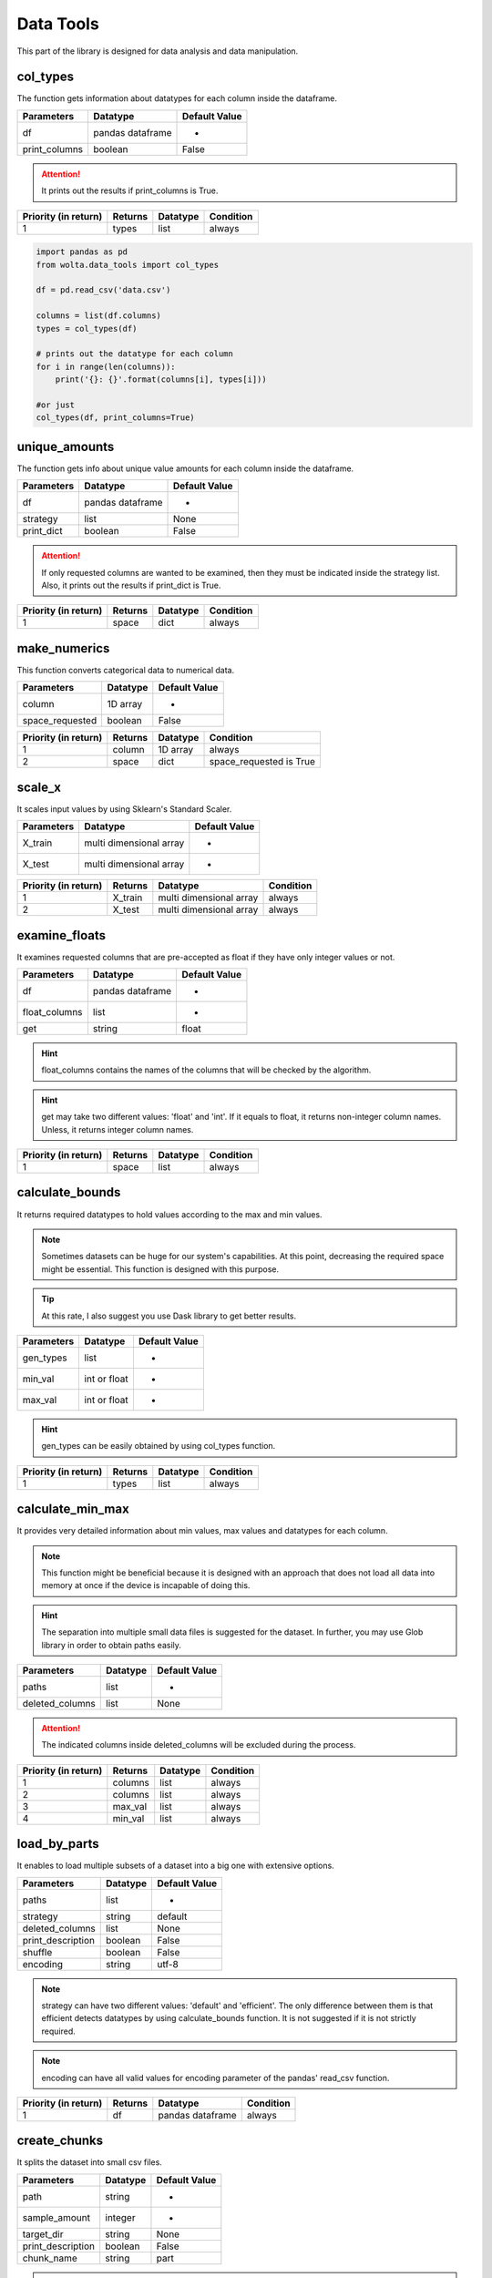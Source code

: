 Data Tools
===========

This part of the library is designed for data analysis and data manipulation.

col_types
__________

The function gets information about datatypes for each column inside the dataframe.

=============       ================    ==============
Parameters          Datatype            Default Value
=============       ================    ==============
df                  pandas dataframe    -
print_columns       boolean             False
=============       ================    ==============

.. attention::
    It prints out the results if print_columns is True.

====================    =======    ========    =========
Priority (in return)    Returns    Datatype    Condition
====================    =======    ========    =========
1                       types      list        always
====================    =======    ========    =========

.. code:: python

    import pandas as pd
    from wolta.data_tools import col_types

    df = pd.read_csv('data.csv')

    columns = list(df.columns)
    types = col_types(df)

    # prints out the datatype for each column
    for i in range(len(columns)):
        print('{}: {}'.format(columns[i], types[i]))

    #or just
    col_types(df, print_columns=True)

unique_amounts
__________

The function gets info about unique value amounts for each column inside the dataframe.

==========    ================    =============
Parameters    Datatype            Default Value
==========    ================    =============
df            pandas dataframe    -
strategy      list                None
print_dict    boolean             False
==========    ================    =============

.. attention::
    If only requested columns are wanted to be examined, then they must be indicated inside the strategy list. Also, it prints out the results if print_dict is True.

====================    =======    ========    =========
Priority (in return)    Returns    Datatype    Condition
====================    =======    ========    =========
1                       space      dict        always
====================    =======    ========    =========


make_numerics
__________

This function converts categorical data to numerical data.

===============    ========    =============
Parameters         Datatype    Default Value
===============    ========    =============
column             1D array    -
space_requested    boolean     False
===============    ========    =============

====================    =======    ========    =======================
Priority (in return)    Returns    Datatype    Condition
====================    =======    ========    =======================
1                       column     1D array    always
2                       space      dict        space_requested is True
====================    =======    ========    =======================


scale_x
________

It scales input values by using Sklearn's Standard Scaler.

==========    =======================    =============
Parameters    Datatype                   Default Value
==========    =======================    =============
X_train       multi dimensional array    -
X_test        multi dimensional array    -
==========    =======================    =============

====================    =======    =======================    =========
Priority (in return)    Returns    Datatype                   Condition
====================    =======    =======================    =========
1                       X_train    multi dimensional array    always
2                       X_test     multi dimensional array    always
====================    =======    =======================    =========

examine_floats
_______________

It examines requested columns that are pre-accepted as float if they have only integer values or not.

=============    ================    =============
Parameters       Datatype            Default Value
=============    ================    =============
df               pandas dataframe    -
float_columns    list                -
get              string              float
=============    ================    =============

.. hint::
    float_columns contains the names of the columns that will be checked by the algorithm.

.. hint::
    get may take two different values: 'float' and 'int'. If it equals to float, it returns non-integer column names. Unless, it returns integer column names.

====================    =======    ========    =========
Priority (in return)    Returns    Datatype    Condition
====================    =======    ========    =========
1                       space      list        always
====================    =======    ========    =========


calculate_bounds
_________________

It returns required datatypes to hold values according to the max and min values.

.. note::
    Sometimes datasets can be huge for our system's capabilities. At this point, decreasing the required space might be essential. This function is designed with this purpose.

.. tip::
    At this rate, I also suggest you use Dask library to get better results.

==========    ============    =============
Parameters    Datatype        Default Value
==========    ============    =============
gen_types     list            -
min_val       int or float    -
max_val       int or float    -
==========    ============    =============

.. hint::
    gen_types can be easily obtained by using col_types function.

====================    =======    ========    =========
Priority (in return)    Returns    Datatype    Condition
====================    =======    ========    =========
1                       types      list        always
====================    =======    ========    =========

calculate_min_max
__________________

It provides very detailed information about min values, max values and datatypes for each column.

.. note::
    This function might be beneficial because it is designed with an approach that does not load all data into memory at once if the device is incapable of doing this.

.. hint::
    The separation into multiple small data files is suggested for the dataset. In further, you may use Glob library in order to obtain paths easily.

===============    ========    =============
Parameters         Datatype    Default Value
===============    ========    =============
paths              list        -
deleted_columns    list        None
===============    ========    =============

.. attention::
    The indicated columns inside deleted_columns will be excluded during the process.

====================    =======    ========    =========
Priority (in return)    Returns    Datatype    Condition
====================    =======    ========    =========
1                       columns    list        always
2                       columns    list        always
3                       max_val    list        always
4                       min_val    list        always
====================    =======    ========    =========


load_by_parts
_______________

It enables to load multiple subsets of a dataset into a big one with extensive options.

=================    ========    =============
Parameters           Datatype    Default Value
=================    ========    =============
paths                list        -
strategy             string      default
deleted_columns      list        None
print_description    boolean     False
shuffle              boolean     False
encoding             string      utf-8
=================    ========    =============

.. note::
    strategy can have two different values: 'default' and 'efficient'. The only difference between them is that efficient detects datatypes by using calculate_bounds function. It is not suggested if it is not strictly required.

.. note::
    encoding can have all valid values for encoding parameter of the pandas' read_csv function.

====================    =======    ================    =========
Priority (in return)    Returns    Datatype            Condition
====================    =======    ================    =========
1                       df         pandas dataframe    always
====================    =======    ================    =========

create_chunks
_______________

It splits the dataset into small csv files.

=================    ========    =============
Parameters           Datatype    Default Value
=================    ========    =============
path                 string      -
sample_amount        integer     -
target_dir           string      None
print_description    boolean     False
chunk_name           string      part
=================    ========    =============

.. attention::
    This function does not return any value as result.

transform_data
________________

It transforms data by using some predetermined techniques. Further reading, you may read :ref:`transformation` article.

==========    =======================    =============
Parameters    Datatype                   Default Value
==========    =======================    =============
X             multi dimensional array    -
y             1D array                   -
strategy      string                     log-m
==========    =======================    =============

.. note::
    strategy can have these values: 'log', 'log-m', 'log2', 'log2-m', 'log10', 'log10-m', 'sqrt', 'sqrt-m', 'cbrt'

====================    =======    =======================    =====================
Priority (in return)    Returns    Datatype                   Condition
====================    =======    =======================    =====================
1                       X          multi dimensional array    always
2                       y          1D array                   always
3                       amin_x     integer or float           strategy ends with -m
4                       amin_y     integer or float           strategy ends with -m
====================    =======    =======================    =====================

transform_pred
_______________

It may seem like a reverse function for transform_data. For further reading, you may read :ref:`transformation` article.

==========    ================    =============
Parameters    Datatype            Default Value
==========    ================    =============
y_pred        1D array            -
strategy      string              log-m
amin_y        integer or float    0
==========    ================    =============

.. note::
    strategy can have these values: 'log', 'log-m', 'log2', 'log2-m', 'log10', 'log10-m', 'sqrt', 'sqrt-m', 'cbrt', 'cbrt-m'

====================    =======    ========    =========
Priority (in return)    Returns    Datatype    Condition
====================    =======    ========    =========
1                       y_pred     1D array    always
====================    =======    ========    =========

make_categorical
____________________

It turns continuous values into discrete ones by using normal distribution. The function separates three groups the given data with this approach. For further reading, you may read :ref:`distribution` article.

==========    ========    =============
Parameters    Datatype    Default Value
==========    ========    =============
y             1D array    -
strategy      string      normal
==========    ========    =============

.. note::
    strategy can have these values: 'normal' and 'normal-extra'.

is_normal
______________

It controls that given set behaves like normal distribution or not.

==========    ========    =============
Parameters    Datatype    Default Value
==========    ========    =============
y             1D array    -
==========    ========    =============

====================    =======    ========    =========
Priority (in return)    Returns    Datatype    Condition
====================    =======    ========    =========
1                       result     boolean     always
====================    =======    ========    =========

seek_null
___________

It checks each column in the dataframe to see if they have null values or not and how many if there are any. After the process it returns a list full of the names of the columns which have null values.

=============    ================    =============
Parameters       Datatype            Default Value
=============    ================    =============
df               pandas dataframe    -
print_columns    boolean             False
=============    ================    =============

.. attention::
    It is visible that how many null values have the columns, when print_columns is True. The values are printed out to the console.

====================    ============    ========    =========
Priority (in return)    Returns         Datatype    Condition
====================    ============    ========    =========
1                       null_columns    list        always
====================    ============    ========    =========

make_null
__________

Sometimes the null values may be represented in different ways (using 'unknown' in string data for example) instead of being null inside the dataset.

==========    ===============================    =============
Parameters    Datatype                           Default Value
==========    ===============================    =============
matrix        pandas dataframe or numpy array    -
replace       anything                           -
type          string                             df
==========    ===============================    =============

.. attention::
    type declares that matrix is a pandas dataframe or numpy array. It has two different valid values, which are 'df' and 'np'. 'df' means pandas dataframe, 'np' means numpy array.

====================    =======    ===============================    =========
Priority (in return)    Returns    Datatype                           Condition
====================    =======    ===============================    =========
1                       matrix     pandas dataframe or numpy array    always
====================    =======    ===============================    =========

stat_sum
_________

It summarises the collected info about dataframe like describe method from Pandas.

==========    ================    =============
Parameters    Datatype            Default Value
==========    ================    =============
df            pandas dataframe    -
requested     list                -
only          list                None
exclude       list                None
get_dict      boolean             False
verbose       boolean             True
==========    ================    =============

.. tip::
    If only is not None, only indicated columns in the list are examined.

.. tip::
    If exclude is not None, all columns except indicated in the list are examined.

Here is the list of valid keywords for requested:

=============    ===============================================================================
Valid Keyword    Meaning
=============    ===============================================================================
all              if the list has it at index zero then it presumes that it contains all keywords
min              minimum
max              maximum
width            the difference between max and min
mean             arithmetic mean
std              standard deviation
med              median
var              variance
=============    ===============================================================================

====================    ===========    ==========    ===================
Priority (in return)    Returns        Datatype      Condition
====================    ===========    ==========    ===================
1                       gen_results    dictionary    if get_dict is True
====================    ===========    ==========    ===================

extract_float
_______________

Sometimes float data might be held with a different representation ('3.5$' for example). In that case, the unwanted symbols (the dollar sign in this example) can be deleted and the datatype of the list can be converted from string to float.

==========    ========    =============
Parameters    Datatype    Default Value
==========    ========    =============
column        1D array    -
symbols       list        -
==========    ========    =============

====================    =======    ========    =========
Priority (in return)    Returns    Datatype    Condition
====================    =======    ========    =========
1                       column     1D Array    always
====================    =======    ========    =========

col_counts
____________

It returns the frequency of unique values in columns by using value_counts function from pandas.

==========    ================    =============
Parameters    Datatype            Default Value
==========    ================    =============
df            pandas dataframe    -
exclude       list                None
only          list                None
==========    ================    =============

.. tip::
    If only is not None, only indicated columns in the list are examined.

.. tip::
    If exclude is not None, all columns except indicated in the list are examined.

.. attention::
    This function only prints out the result to the console. It does not return anything.

check_similarity
__________________

Sometimes the very same information can be held into two different columns with different representations. For example, the area code information can be stored with digits and their actual names into two different columns, but they hold the same thing.

==========    ========    =============
Parameters    Datatype    Default Value
==========    ========    =============
col1          1D array    -
col2          1D array    -
==========    ========    =============

====================    ==========    ========    =========
Priority (in return)    Returns       Datatype    Condition
====================    ==========    ========    =========
1                       similarity    boolean     always
====================    ==========    ========    =========

.. attention::
    If similarity is true, then it means that these columns have the same information.

find_broke
____________

If the datatype of the column is different than expected, it can be examined by using this method and found the reason.

=============    ========    =============
Parameters       Datatype    Default Value
=============    ========    =============
column           1D array    -
dtype            datatype    float
get_indexes      boolean     True
get_words        boolean     False
verbose          boolean     True
verbose_limit    integer     10
=============    ========    =============

====================    =======    ========    ===================
Priority (in return)    Returns    Datatype    Condition
====================    =======    ========    ===================
1                       indexes    list        get_indexes is True
2                       words      list        get_words is True
====================    =======    ========    ===================


expand_df
___________

It oversamples the dataset by using SMOTE.

=================    ====================    =============
Parameters           Datatype                Default Value
=================    ====================    =============
df                   pandas dataframe        -
output               string                  -
sampling_strategy    string or dictionary    -
=================    ====================    =============

====================    =======    ================    =========
Priority (in return)    Returns    Datatype            Condition
====================    =======    ================    =========
1                       df         pandas dataframe    always
====================    =======    ================    =========

split_as_df
____________

It splits X and y arrays into train and test pandas dataframes instead of arrays.

============    ======================    =============
Parameters      Datatype                  Default Value
============    ======================    =============
X               multidimensional array    -
y               1D array                  -
features        list                      -
output          string                    -
test_size       float                     -
random_state    int                       42
shuffle         boolean                   True
stratify        1D array                  None
============    ======================    =============

.. note::
    features are the list of the names of columns in the X array. output is the name of the column in the y array.

====================    =======    ================    =========
Priority (in return)    Returns    Datatype            Condition
====================    =======    ================    =========
1                       dftrain    pandas dataframe    always
2                       dftest     pandas dataframe    always
====================    =======    ================    =========

train_test_val_split
_______________________

It splits the data into three groups: train, validation and test.

================    ======================    =============
Parameters          Datatype                  Default Value
================    ======================    =============
X                   multidimensional array    -
y                   1D array                  -
test_size           float                     -
val_size            float                     -
random_state        int                       42
shuffle             boolean                   True
stratify            1D array                  None
stratify_for_val    boolean                   True
================    ======================    =============

.. attention::
    The ratios given as test_size and val_size must be for the sum of the data.

====================    =======    ======================    =========
Priority (in return)    Returns    Datatype                  Condition
====================    =======    ======================    =========
1                       X_train    multidimensional array    always
2                       X_test     multidimensional array    always
3                       X_val      multidimensional array    always
4                       y_train    1D array                  always
5                       y_test     1D array                  always
6                       y_val      1D array                  always
====================    =======    ======================    =========

synthetic_expand
___________________

It generates synthetic data based on actual data. It is designed to create datasets for educational purposes in data science.

============    ================    =============
Parameters      Datatype            Default Value
============    ================    =============
df              pandas dataframe    -
feature_info    dictionary          -
shape_zero      integer             -
============    ================    =============

.. attention::
    feature_info must hold every requested feature name inside its keys from the dataframe. Values may take two different values: continuous and discrete.

====================    =======    ================    =========
Priority (in return)    Returns    Datatype            Condition
====================    =======    ================    =========
1                       df         pandas dataframe    always
====================    =======    ================    =========

multi_split
_____________

It splits the dataset, which is multi label. The function shuffles the dataset n times and, each time, seeks for the same sample-amount distribution in the test for classes in every label.

==========    ================    =============
Parameters    Datatype            Default Value
==========    ================    =============
df            pandas dataframe    -
labels        list                -
test_size     float               -
times         integer             50
==========    ================    =============

.. note::
    labels holds the list of the label names in the dataframe.

====================    ========    ======================    =========
Priority (in return)    Returns     Datatype                  Condition
====================    ========    ======================    =========
1                       X_train     multidimensional array    always
2                       X_test      multidimensional array    always
3                       y_trains    dictionary                always
4                       y_tests     dictionary                always
====================    ========    ======================    =========

.. attention::
    y_trains and y_tests have a key value structure as  label name - 1D array.


corr_analyse
______________

It calculates the correlation between each feature in the dataset. After calculation, it also groups them by respect to their strength.

.. attention::
    Each correlation value must be between -1 and 1. In the grouping phase, the range is accepted between 0 and 1, the negative side is also accepted as symmetric to the positive side. After that, the new range is split into four groups, which are 'uncorrelated', 'weak', 'strong' and 'perfect'.

============    ===================
group           interval
============    ===================
uncorrelated    0 <= y <= un_w
weak            un_w < score <= w_s
strong          w_s < score <= s_p
perfect         s_p < score <= 1
============    ===================

==========    ========    =============
Parameters    Datatype    Default Value
==========    ========    =============
array         2D array    -
columns       list        -
un_w          float       0.1
w_s           float       0.5
s_p           float       0.9
verbose       boolean     True
get_matrix    boolean     False
csv_path      string      None
==========    ========    =============

.. note::
    If csv_path is not none then the scores are logged in a csv file.

.. note::
    The function always returns a dictionary with keys 'columns' and 'score'.

====================    =======    ==========    ==================
Priority (in return)    Returns    Datatype      Condition
====================    =======    ==========    ==================
1                       results    dictionary    always
2                       matrix     2D array      get_matrix is True
====================    =======    ==========    ==================
